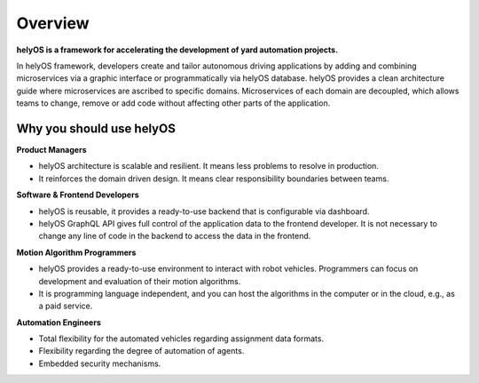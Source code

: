 
Overview
========
**helyOS is a framework for accelerating the development of yard automation projects.**

In helyOS framework, developers create and tailor autonomous driving applications by adding and combining microservices via a graphic interface or programmatically via helyOS database. helyOS provides a clean architecture guide where microservices are ascribed to specific domains. Microservices of each domain are decoupled, which allows teams to change, remove or add code without affecting other parts of the application.

.. _helyos_overview:

Why you should use helyOS
-------------------------

**Product Managers**

- helyOS architecture is scalable and resilient. It means less problems to resolve in production.
- It reinforces the domain driven design. It means clear responsibility boundaries between teams.

**Software & Frontend Developers**

- helyOS is reusable, it provides a ready-to-use backend that is configurable via dashboard.
- helyOS GraphQL API gives full control of the application data to the frontend developer. It is not necessary to change any line of code in the backend to access the data in the frontend. 

**Motion Algorithm Programmers**

- helyOS provides a ready-to-use environment to interact with robot vehicles. Programmers can focus on development and evaluation of their motion algorithms.
- It is programming language independent, and you can host the algorithms in the computer or in the cloud, e.g., as a paid service.

**Automation Engineers**

- Total flexibility for the automated vehicles regarding assignment data formats.
- Flexibility regarding the degree of automation of agents. 
- Embedded security mechanisms.
